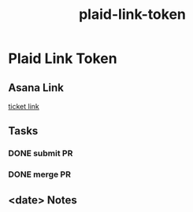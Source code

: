 :PROPERTIES:
:ID:       c171ba13-257c-4837-998b-60b407f7d6aa
:END:
#+title: plaid-link-token
#+filetags: :asana-ticket:
* Plaid Link Token

** Asana Link
[[https://app.asana.com/0/1199696369468912/1207041477331407/f][ticket link]]

** Tasks
*** DONE submit PR
*** DONE merge PR

** <date> Notes
